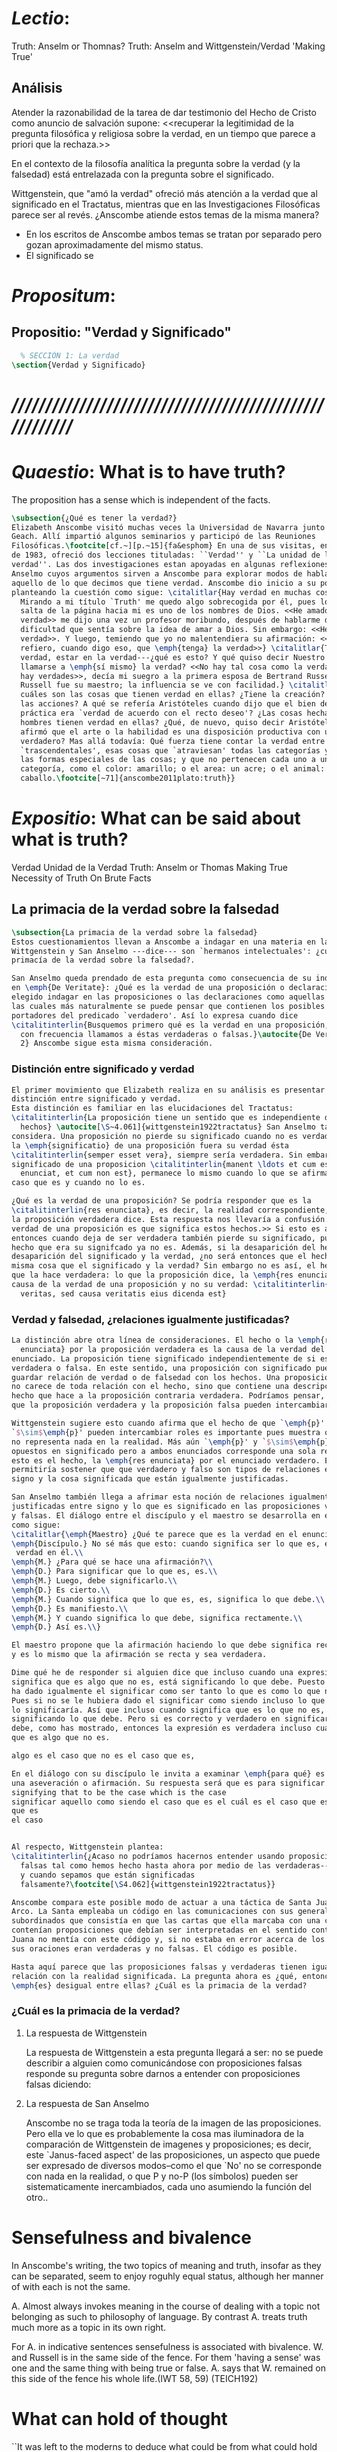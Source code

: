 #+PROPERTY: header-args:latex :tangle ../../tex/ch4/truth.tex
# ------------------------------------------------------------------------------------
# Santa Teresa Benedicta de la Cruz, ruega por nosotros

* /Lectio/:
:DESCRIPTION:
Truth: Anselm or Thomnas?
Truth: Anselm and Wittgenstein/Verdad
'Making True'

:END:
** Análisis
Atender la razonabilidad de la tarea de dar testimonio del Hecho de Cristo como
anuncio de salvación supone:
<<recuperar la legitimidad de la pregunta filosófica y religiosa sobre la
verdad, en un tiempo que parece a priori que la rechaza.>>

En el contexto de la filosofía analítica la pregunta sobre la verdad (y la
falsedad) está entrelazada con la pregunta sobre el significado.

Wittgenstein, que "amó la verdad" ofreció más atención a la verdad que al
significado en el Tractatus, mientras que en las Investigaciones Filosóficas
parece ser al revés. ¿Anscombe atiende estos temas de la misma manera?

- En los escritos de Anscombe ambos temas se tratan por separado pero gozan
  aproximadamente del mismo status.
- El significado se

* /Propositum/:
:DESCRIPTION:

:END:

** Propositio: "Verdad y Significado"
#+BEGIN_SRC latex
  % SECCIÓN 1: La verdad
\section{Verdad y Significado}
#+END_SRC


* /////////////////////////////////////////////////////////
* /Quaestio/: What is to have truth?
:STATEMENT:
The proposition has a sense which is independent of the facts.
:END:
:DISCARDED:

:END:
:DESCRIPTION:

:END:

#+BEGIN_SRC latex
  \subsection{¿Qué es tener la verdad?}
  Elizabeth Anscombe visitó muchas veces la Universidad de Navarra junto con Peter
  Geach. Allí impartió algunos seminarios y participó de las Reuniones
  Filosóficas.\footcite[cf.~][p.~15]{fa&esphom} En una de sus visitas, en octubre
  de 1983, ofreció dos lecciones tituladas: ``Verdad'' y ``La unidad de la
  verdad''. Las dos investigaciones estan apoyadas en algunas reflexiones de San
  Anselmo cuyos argumentos sirven a Anscombe para explorar modos de hablar de
  aquello de lo que decimos que tiene verdad. Anscombe dio inicio a su ponencia
  planteando la cuestión como sigue: \citalitlar{Hay verdad en muchas cosas.
    Mirando a mi título `Truth' me quedo algo sobrecogida por él, pues lo que
    salta de la página hacia mi es uno de los nombres de Dios. <<He amado la
    verdad>> me dijo una vez un profesor moribundo, después de hablarme de la
    dificultad que sentía sobre la idea de amar a Dios. Sin embargo: <<He amado la
    verdad>>. Y luego, temiendo que yo no malentendiera su afirmación: <<No me
    refiero, cuando digo eso, que \emph{tenga} la verdad>>} \citalitlar{Tener la
    verdad, estar en la verdad---¿qué es esto? Y qué quiso decir Nuestro Señor al
    llamarse a \emph{sí mismo} la verdad? <<No hay tal cosa como la verdad, sólo
    hay verdades>>, decía mi suegro a la primera esposa de Bertrand Russell.
    Russell fue su maestro; la influencia se ve con facilidad.} \citalitlar{¿Pero
    cuáles son las cosas que tienen verdad en ellas? ¿Tiene la creación? ¿tienen
    las acciones? A qué se refería Aristóteles cuando dijo que el bien de la razón
    práctica era `verdad de acuerdo con el recto deseo'? ¿Las cosas hechas por los
    hombres tienen verdad en ellas? ¿Qué, de nuevo, quiso decir Aristóteles cuando
    afirmó que el arte o la habilidad es una disposición productiva con un logos
    verdadero? Mas allá todavía: Qué fuerza tiene contar la verdad entre los
    `trascendentales', esas cosas que `atraviesan' todas las categorías y todas
    las formas especiales de las cosas; y que no pertenecen cada uno a una
    categoría, como el color: amarillo; o el area: un acre; o el animal: un
    caballo.\footcite[~71]{anscombe2011plato:truth}}
#+END_SRC

* /Expositio/: What can be said about what is truth?
:STATEMENT:

:END:
:Resources:
Verdad
Unidad de la Verdad
Truth: Anselm or Thomas
Making True
Necessity of Truth
On Brute Facts
:END:
** La primacia de la verdad sobre la falsedad
#+BEGIN_SRC latex
  \subsection{La primacia de la verdad sobre la falsedad}
  Estos cuestionamientos llevan a Anscombe a indagar en una materia en la que
  Wittgenstein y San Anselmo ---dice--- son `hermanos intelectuales': ¿cuál es la
  primacía de la verdad sobre la falsedad?.

  San Anselmo queda prendado de esta pregunta como consecuencia de su indagación
  en \emph{De Veritate}: ¿Qué es la verdad de una proposición o declaración? Ha
  elegido indagar en las proposiciones o las declaraciones como aquellas clases de
  las cuales más naturalmente se puede pensar que contienen los posibles
  portadores del predicado `verdadero'. Así lo expresa cuando dice
  \citalitinterlin{Busquemos primero qué es la verdad en una proposición, dado que
    con frecuencia llamamos a éstas verdaderas o falsas.}\autocite{De Veritate c.
    2} Anscombe sigue esta misma consideración.
#+END_SRC
*** Distinción entre significado y verdad
#+BEGIN_SRC latex
  El primer movimiento que Elizabeth realiza en su análisis es presentar la
  distinción entre significado y verdad.
  Esta distinción es familiar en las elucidaciones del Tractatus:
  \citalitinterlin{La proposición tiene un sentido que es independiente de los
    hechos} \autocite[\S~4.061]{wittgenstein1922tractatus} San Anselmo también lo
  considera. Una proposición no pierde su significado cuando no es verdadera. Si
  la \emph{significatio} de una proposición fuera su verdad ésta
  \citalitinterlin{semper esset vera}, siempre sería verdadera. Sin embargo el
  significado de una proposicion \citalitinterlin{manent \ldots et cum est quod
    enunciat, et cum non est}, permanece lo mismo cuando lo que se afirma es el
  caso que es y cuando no lo es.

  ¿Qué es la verdad de una proposición? Se podría responder que es la
  \citalitinterlin{res enunciata}, es decir, la realidad correspondiente, lo que
  la proposición verdadera dice. Esta respuesta nos llevaría a confusión. <<La
  verdad de una proposición es que significa estos hechos.>> Si esto es así,
  entonces cuando deja de ser verdadera también pierde su significado, pues el
  hecho que era su signifcado ya no es. Además, si la desaparición del hecho es la
  desaparición del significado y la verdad, ¿no será entonces que el hecho es la
  misma cosa que el significado y la verdad? Sin embargo no es así, el hecho es lo
  que la hace verdadera: lo que la proposición dice, la \emph{res enunciata} es la
  causa de la verdad de una proposición y no su verdad: \citalitinterlin{non eius
    veritas, sed causa veritatis eius dicenda est}
#+END_SRC
*** Verdad y falsedad, ¿relaciones igualmente justificadas?
#+BEGIN_SRC latex
  La distinción abre otra línea de consideraciones. El hecho o la \emph{res
    enunciata} por la proposición verdadera es la causa de la verdad del
  enunciado. La proposición tiene significado independientemente de si es
  verdadera o falsa. En este sentido, una proposición con significado puede
  guardar relación de verdad o de falsedad con los hechos. Una proposición falsa
  no carece de toda relación con el hecho, sino que contiene una descripción del
  hecho que hace a la proposición contraria verdadera. Podríamos pensar, entonces,
  que la proposición verdadera y la proposición falsa pueden intercambiar roles.

  Wittgenstein sugiere esto cuando afirma que el hecho de que `\emph{p}' y
  `$\sim$\emph{p}' pueden intercambiar roles es importante pues muestra que `no'
  no representa nada en la realidad. Más aún `\emph{p}' y `$\sim$\emph{p}' son
  opuestos en significado pero a ambos enunciados corresponde una sola realidad;
  esto es el hecho, la \emph{res enunciata} por el enunciado verdadero. Esto
  permitiría sostener que que verdadero y falso son tipos de relaciones entre el
  signo y la cosa significada que están igualmente justificadas.

  San Anselmo también llega a afrimar esta noción de relaciones igualmente
  justificadas entre signo y lo que es significado en las proposiciones verdaderas
  y falsas. El diálogo entre el discípulo y el maestro se desarrolla en este punto
  como sigue:
  \citalitlar{\emph{Maestro} ¿Qué te parece que es la verdad en el enunciado mismo?\\
  \emph{Discípulo.} No sé más que esto: cuando significa ser lo que es, entonces es verdadero y hay
   verdad en él.\\
  \emph{M.} ¿Para qué se hace una afirmación?\\
  \emph{D.} Para significar que lo que es, es.\\
  \emph{M.} Luego, debe significarlo.\\
  \emph{D.} Es cierto.\\
  \emph{M.} Cuando significa que lo que es, es, significa lo que debe.\\
  \emph{D.} Es manifiesto.\\
  \emph{M.} Y cuando significa lo que debe, significa rectamente.\\
  \emph{D.} Así es.\\}

  El maestro propone que la afirmación haciendo lo que debe significa rectamente,
  y es lo mismo que la afirmación se recta y sea verdadera.

  Dime qué he de responder si alguien dice que incluso cuando una expresión
  significa que es algo que no es, está significando lo que debe. Puesto que se le
  ha dado igualmente el significar como ser tanto lo que es como lo que no es.
  Pues si no se le hubiera dado el significar como siendo incluso lo que no es, no
  lo significaría. Así que incluso cuando significa que es lo que no es, está
  significando lo que debe. Pero si es correcto y verdadero en significar lo que
  debe, como has mostrado, entonces la expresión es verdadera incluso cuando dice
  que es algo que no es.

  algo es el caso que no es el caso que es,

  En el diálogo con su discípulo le invita a examinar \emph{para qué} es
  una aseveración o afirmación. Su respuesta será que es para significar
  signifying that to be the case which is the case
  significar aquello como siendo el caso que es el cuál es el caso que es.
  que es
  el caso


  Al respecto, Wittgenstein plantea:
  \citalitinterlin{¿Acaso no podríamos hacernos entender usando proposiciones
    falsas tal como hemos hecho hasta ahora por medio de las verdaderas---siempre
    y cuando sepamos que están significadas
    falsamente?\footcite[\S4.062]{wittgenstein1922tractatus}}

  Anscombe compara este posible modo de actuar a una táctica de Santa Juana de
  Arco. La Santa empleaba un código en las comunicaciones con sus generales
  subordinados que consistía en que las cartas que ella marcaba con una cruz
  contenían proposiciones que debían ser interpretadas en el sentido contrario.
  Juana no mentía con este código y, si no estaba en error acerca de los hechos,
  sus oraciones eran verdaderas y no falsas. El código es posible.

  Hasta aquí parece que las proposiciones falsas y verdaderas tienen igualdad de
  relación con la realidad significada. La pregunta ahora es ¿qué, entonces,
  \emph{es} desigual entre ellas? ¿Cuál es la primacia de la verdad?
#+END_SRC
*** ¿Cuál es la primacia de la verdad?
**** La respuesta de Wittgenstein
La respuesta de
Wittgenstein
a esta pregunta llegará a ser: no se puede describir a alguien como comunicándose con
proposiciones falsas
responde su pregunta sobre darnos a entender con proposiciones falsas
diciendo: \citalitinterlin{¡No! Pues una proposición es verdadera si }
**** La respuesta de San Anselmo

     Anscombe no se traga toda la teoría de la imagen de las proposiciones. Pero ella
     ve lo que es probablemente la cosa mas iluminadora de la comparación de
     Wittgenstein de imagenes y proposiciones; es decir, este `Janus-faced aspect' de
     las proposiciones, un aspecto que puede ser expresado de diversos modos--como el
     que `No' no se corresponde con nada en la realidad, o que P y no-P (los
     símbolos) pueden ser sistematicamente inercambiados, cada uno asumiendo la
     función del otro..

* Sensefulness and bivalence
  In Anscombe's writing, the two topics of meaning and truth, insofar as they can be
  separated, seem to enjoy roguhly equal status, although her manner of with each is not
  the same.

  A. Almost always invokes meaning in the course of dealing with a topic not belonging
  as such to philosophy of language. By contrast A. treats truth much more as a topic in
  its own right.

  For A. in indicative sentences sensefulness is associated with bivalence. W. and
  Russell is in the same side of the fence. For them 'having a sense' was one and the
  same thing with being true or false. A. says that W. remained on this side of the
  fence his whole life.(IWT 58, 59) (TEICH192)

* What can hold of thought
  ``It was left to the moderns to deduce what could be from what could hold of thought,
  as we see Hume to have done. This trend is still strong. But the ancients had the
  better approach, arguing only that a thought was impossible because the thing was
  impossible, or as the Tractatus puts i, 'an impossible thought is an impossible
  thought''. (FPW,p .xi) (TEICH 193)

  A. does not swallow the whole of the picture theory of propositions. But she sees what
  is probably the most illuminating thing about W.'s comparison of propositions and
  pictures; namely, this janus-faced aspect of a proposition, an aspect that can be
  expressed in various ways... in her lecture ``la verdad''


* Making True (1982)

** If believe an either-or prop question what makes it true? arise
*** Regarding some historic fact
*** regarding the elements that may have some property

thus

though an either-or prop or a some prop, if true,

must be made true by the truth
of some such other prop,
in general none of these

must be true

if the original proposition is

if the original proposition is true then none of the other propositions must be true

This shows that

*** explanations of truth conditions does not provide analysis in these cases
explanations by means of truth conditions does not provide an analysis
in these cases

by analysis I mean  - something that is at least an equivalent proposition

For an either-or proposition
neither
the conjunction of all of its elements
nor
one of its elements
nor
the conjunction of any subset of its elements up
to the totality of them all

is a proposition equivalent to the either-or proposition

-
though any subset up to the totality will make the either-or proposition true.

And
similarly for 'some' propositions

either p or q or x or z is true

| either | p | or | q | or | z |   |
|        | T |    | F |    | F | T |
|        | T |    | T |    | T | T |

p and q and z

nor

p

nor

p1 and p2 and p3
..etc

is a proposition equivalent to an either-or proposition

'p and q and z' is not equivalent to 'either p or q o z'

some e have p

x != z
x != a
x != b
a != b

(x and z have p) and (a and b have p) is true
no contradiction

what is the sense of the disjunction in an either-or proposition?
what is the sense of the disjunction in a some proposition?

when one asserts a disjunction or a 'some' proposition, the question what does make it
true is not a question about its sense.

At best it may be a question about one has in mind.

a How do you mean? question.

one need not have anything in mind in that way

if a disjunction is true because more than one of its elements is true there is no work
shared between them

there is another way of making true
what makes that the french flag?
formal cause: description of the flag going from the flagpole outwards
efficient cause: historical account of proceedings by which the tricolour was adopted

*there is a way of making true*
that is the fulfilment of a truth condition
that is the formal cause
that is the efficient cause

how assertions of hypocrisy are made true?


p is made true by the fact that p

in a tractatus-like metaphysics of facts this would be possible
we would have reached an elementary proposition made true by an atomic fact

without such metaphysic we are only saying
p is made true by its being the case that p, or by its being true!

that is an empty statement, with only false air of explanation
In the end we'd have to accept as termini

propositions which are true without being made true

if this seems shocking is because of a deep metaphysical prejudice

there is no reason to be
shocked if we take making true in any of the senses that she
has mentioned

a disjunction is made tru by the truth of any of its elements, but they don't have to
be disjunctions

when they aren't disjunctions we've got to the terminus of that sort of making true

there is a formal cause of this being x
namely the arrangement of y
there is a formal cause of y, but
it is unlikely that it too will have a formal cause in its turn


if we take into account these senses of making true:
disjunctions are made true by elements that are not disjunctions

formal causes make true without having formal causes

it is not shocking that:
truths make true without being made true by other truths

there are propositions that are true without being made true

a disjunction is a propostion which is made true by

elements which are not disjunctions

this element is not made true

this element is a proposition which is true without being made true

and so

the termination of truths being made true by other truths

 in truths not made true in any sense
that has been introduced

is not so bad after all


the general principle
that
can't by rebutted by

the general principle is rebutted
if we demand that the particular manner of making true
always be given

for the question that is being asked

when one says what,

if anything

makes a certain proposition true



when one says what makes a certain proposition true

we can demand

that the particular manner of making true be given

for
the question

in what manner of making true

are you asking for what makes this true?

it is not so that

you can call in question any idea of making true
to rebute the general principle that
what is true must be made true by something

it is so that

you can demand that the particular manner of making true always be given for the
question that is being asked when one says what makes a certain proposition true
to rebute the general principle that what is true must be made tru by something





* San Anselmo
Capítulo II
Sobre la verdad de la significación y las dos verdades de la enunciación.

M. Busquemos primero qué es la verdad en la enunciación, dado que con frecuencia
decimos que ella es verdadera o falsa.

D. Busca tú, y todo lo que encuentres yo lo guardaré.

M. ¿Cuándo es verdadera la enunciación?

D. Cuando lo que enuncia --ya sea afirmando ya sea negando-- es así. Digo cuando lo que
 enuncia es así, también cuando [el enunciado] niega ser lo que no es, porque enuncia
 en el modo como la cosa es.

M. ¿ Te parece ahí, entonces, que la cosa enunciada es la verdad de la enunciación?

D. No

M. ¿Por qué?

D. Porque nada es verdadero sino participando en la verdad, y así la verdad de lo
 verdadero está en lo verdadero mismo; la cosa enunciada no está en la enunciación
 verdadera. De ahí que debe denominársela causa de su verdad pero no su verdad. Por lo
 cual me parece que la verdad del enunciado no debe buscarse sino en el enunciado
 mismo.

M. Mira si lo que buscas es el mismo enunciado o su significación o alguna de las cosas
 que integran la definición de la enunciación.

D. Pienso que no.

M. ¿Por qué?

D. Porque si así fuese, siempre sería verdadera, dado que todo lo que pertenece a la
 definición de la enunciación siempre se da en ella, tanto cuando las cosas son como
 ella enuncia como cuando no. De hecho, en tales casos el enunciado es el mismo, la
 significación también y lo demás también.

M. ¿Qué te parece que es la verdad en el enunciado mismo?

D. No sé más que esto: cuando significa ser lo que es, entonces es verdadero y hay
 verdad en él.

M. ¿Para qué se hace una afirmación?

D. Para significar que lo que es, es.

M. Luego, debe significarlo.

D. Es cierto.

M. Cuando significa que lo que es, es, significa lo que debe.

D. Es manifiesto.

M. Y cuando significa lo que debe, significa rectamente.

D. Así es.

M. Cuando significa rectamente, la significación es recta.

D. No hay duda. M. Luego, cuando significa que lo que es, es, la significación es
recta.

D. Eso se sigue.

M. También cuando significa que lo que es, es, la significación es verdadera.

D. Verdaderamente, cuando significa que lo que es, es, es recta y verdadera.

M. Para ella es lo mismo ser recta y ser verdadera, es deci significar que lo que es,
es.

D. Es lo mismo, en verdad.

M. Por lo tanto, para ella, la verdad no es otra cosa que la rectitud.

D. Ahora veo claramente que la verdad es esa rectitud.

M. E igual sucede cuando el enunciado significa que lo que no es, no es.

D. Veo lo que dices. Pero enséñame qué pueda responder a alguien que diga que, también
cuando el enunciado significa también que lo que es, no es, significa lo que debe. En
paridad de condiciones ha recibido el significar, tanto que lo que es, es, cuanto que
lo que no es, es, porque si no hubiese recibido también el significar que lo que no es,
es, no lo significaría. Por lo cual, también cuando significa que lo que no es,
significa lo que debe. Y si significando lo que debe, es recta y verdadera, como
mostraste, el enunciado es verdadero también cuando enuncia que lo que no es, es.

M. No suele decirse verdadera cuando enuncia que lo que no es, es; sin embargo tiene
rectitud y verdad porque hace lo que debe. Pero cuando significa que lo que es, es,
hace doblemente lo que debe, porque significa no solo lo que recibió --el significar
mismo-—, sino también aquello para lo que es hecha. Es según esta rectitud y verdad por
la cual significa que lo que es, es, que usualmente se dice verdadera la enunciación,
no según aquella por la cual significa también que lo que no es, es. Debe más aquello
para lo que recibió la significación que aquello para lo cual no la recibió. Pues no
recibió significar que la cosa es, cuando no es, o que la cosa no es, cuando es, sino
porque no pudo dársele solo significar que la que es, es, o que la que no es, no es.
Una es la rectitud y la verdad de la enunciación por la que significa aquello para
significar lo cual ha sido hecha, y otra, aquella por la cual recibió el significar.
Porque esta última es inmutable para el enunciado; la primera es mudable. A esta
[rectitud y verdad] la tiene siempre; a aquella, no siempre. A esta la tiene
naturalmente, a aquella accidentamente y según el uso. Pues cuando digo «es de día»
para significar que lo que es, es, uso con rectitud la significación del enunciado
porque ha sido hecha con este fin; entonces se dice que significa rectamente. Cuando
mediante el mismo enunciado significo que lo que no es, es, no la uso rectamente porque
no ha sido hecha con este fin; y entonces su significación se dice no recta. Aunque
hay, sin embargo, algunos enunciados en los cuales esas dos rectitudes o verdades
resultan inseparables, como cuando decimos «el hombre es animal» o «el hombre nunca es
piedra». Esa afirmación siempre significa que lo que es, es; esta negación, que lo que
no es, no es; aquella no podemos usarla para decir que lo que es, no es, porque el
hombre siempre es animal, ni esta para significar que lo que no es, es, porque el
hombre jamás es piedra. Comenzamos a inquirir la verdad que tiene el enunciado según
que alguien hace de él uso recto, porque es de conformidad con esta verdad que, en la
acepción más ususal, se juzga verdadero al enunciado. De aquella verdad que el
enunciado no puede no tener, hablaremos más tarde.

D. Vuelve entonces al lugar donde comenzamos, porque has discriminado lo suficiente
entre estas dos verdades del enunciado, siempre que muestres que cuando se miente, ese
enunciado tiene, según dices, verdad.

M. Acerca de la verdad de la significación, por donde comenzamos, sea suficiente por el
momento lo que se ha dicho. La misma razón que hemos descubierto en los enunciados que
se expresan mediante la voz, hemos de considerarla en todos los signos que se emiten en
orden a la significación de que algo es o no es, tales como la escritura o las
indicaciones que se hacen con los dedos.

D. Pasa a las otras cosas.

** Anscombe
* Truth (1983)
** truth in a proposition, as we often call that true or false
*** What is the primary bearer of truth?
 People ask now whait is the primary bearer of truth, and they concentrate on a narrow
 range of possible answers: judgements, beliefs, premises, conclusions, reports,
 testimony, statements or assertions, propositions.
*** Now as in 11th century many would stop at propositions
 Indeed, now as in the eleventh
 century a great many would stop at statements or porpositions and consider only those.
 In the theory of meaning, these classes are obviously the ones most naturally thought
 of as containing the bearers of the predicate `true'.
*** What is it for a proposition to be true?
 And so I may say with St. Anselm: `Let us first look for what truth is in a
 proposition, since we rather often call that true or false.
*** Is the truth of a proposition it's corresponding reality (fact)?
 Is it the res enunciata?

** What is the primacy of truth over falsehood?

A. raises the question having to do with the primacy of truth over falsehood. What is
the inequality of truth and falsehood? Anselm solution to this is to ascribe a purpose
to the assertion, that of saying what is tha case. What is to use a proposition to say
what is the case? Could we adopt the rule of using propositional signs to say what is
not the case? Can we not make ourselves understood with false propositions just as we
have done up till now with true ones? So long as it is known that they are false. No!
For a proposition is true if we use it to say things stand in a certain way, and they
do; and if by 'p' we mean not-p and things stand as we mean that they do, then,
construed in the new way, 'p' is true and not false.(TRACTATUS 4.062)

A. asks: Does the general impossibility [of exchanging the roles of true and false]
contain the whole substance of the ``not equally justified relations''? A. takes W. to
have said that truth and falsehood do not bear equally justified relations to the
things depicted.

How does truth and not falsehood bear a 'justified relation' to the thing signified?
Teichmann thinks the answer can be found in A.'s explanation of practical necessity.
It has two strands: an account of the nature of stopping/forcing modals; an account of
the aristotelian necessity of our going in for the practice within which those modals
have force.

Still Teichmann believes this answer wouldn't satisfy A., the justified relation that
truth has to the thing signified is not just one of practical necessity, for lying is
an offence to truth itself. God as truth is Anselm's notion of summa veritas. A. isn't
opposed to the idea of there being mysteries. Trascendental unity of truth is stressed
by this idea. (cfr. TEICH 198)

* Truth Sense and Assertion (1984)
** Is enunciation the same as signification?

The significance --the sense-- of the proposition is the same wether it is true or
false.

What about `what is enuntiated'? Will it too be the same when the proposition is false
as when it is true?

Is enunciation the same as signification?

This question should elicit from us the last bit, the keystone of the arch representing
the relations of truth, sense and assertion.

** There is no 'thing enuntiated' by a false proposition
There is no `thing enuntiated'  by a false proposition.

A true proposition tells one something if one believes it.

A false proposition believed still tells its believer nothing.

** person may tell falsehood,prop tells something only if it's true

 A /person/ may tell one a falsehood
 but

 just as we say that a proposition as well as a person /says/ such and such,

 so we may also say that a proposition believed /tells/ its believer something

 but only if its true

 for then it reflects the being so of what it is so

 but the analogue of this, for a false proposition, would be that it reflects the being
 so of what is not so.

 And there is no such thing as either

** paradox says nothing,false proposition says something,tells nothing
a paradox, on the other hand does not say anything.

 the false proposition, while it does say something, does not, being believed, tell its
 believers anything

** thinking what is false is thinking something: what is not.
 So: he who thinks what is false thinks what is not; he thinks something which tells him
 nothing; but that doesn't mean he thinks nothing

** thinking what is false is thinking something which tells nothing



* Unity of truth

Something can be true without existing

if truth, rightness, vary according to what kind of thing is true or right, then their
existence depends on the existence of those subjects of them

contrast truth(rightness) vs properties so inherent in ther subjects that they wouldn't
exist without their subjects

truth(rightness) exists without bearers


* Truth is:

-a property (rectitudo) which something can have without existing propositions don't
have to exist to be true

-if we want to say that truth is something that varies according to its bearers
that there are different kinds of truth we first have to attack anselm's first argument
if truth, rightness, vary according to what kind of thing is true or right, then their
existence depends on the existence of those subjects of them

-truth(rightness) exists without bearers
-primary in assertion over falsehood because a true proposition tells something when it
is believed, but falsehood tells nothing
-made in propostions by true propositions that aren't made true





* /Solutio/:
:STATEMENT:

:END:

* /In Testimonium/:
:STATEMENT:

:END:


* [Local Variables]
# Local Variables:
# mode: org
# mode: auto-fill
# word-wrap:t
# truncate-lines: t
# org-hide-emphasis-markers: t
# End:
